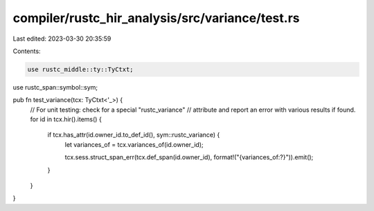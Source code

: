 compiler/rustc_hir_analysis/src/variance/test.rs
================================================

Last edited: 2023-03-30 20:35:59

Contents:

.. code-block:: rs

    use rustc_middle::ty::TyCtxt;
use rustc_span::symbol::sym;

pub fn test_variance(tcx: TyCtxt<'_>) {
    // For unit testing: check for a special "rustc_variance"
    // attribute and report an error with various results if found.
    for id in tcx.hir().items() {
        if tcx.has_attr(id.owner_id.to_def_id(), sym::rustc_variance) {
            let variances_of = tcx.variances_of(id.owner_id);

            tcx.sess.struct_span_err(tcx.def_span(id.owner_id), format!("{variances_of:?}")).emit();
        }
    }
}


